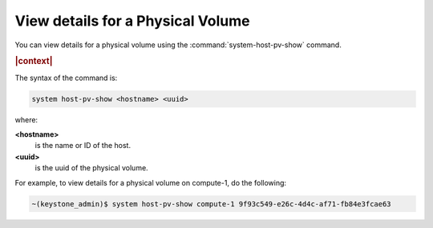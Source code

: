 
.. nen1590589232375
.. _view-details-for-a-physical-volume:

==================================
View details for a Physical Volume
==================================

You can view details for a physical volume using the
:command:`system-host-pv-show` command.

.. rubric:: |context|

The syntax of the command is:

.. code-block:: none

    system host-pv-show <hostname> <uuid>

where:

**<hostname>**
    is the name or ID of the host.

**<uuid>**
    is the uuid of the physical volume.

For example, to view details for a physical volume on compute-1, do the
following:

.. code-block:: none

    ~(keystone_admin)$ system host-pv-show compute-1 9f93c549-e26c-4d4c-af71-fb84e3fcae63


